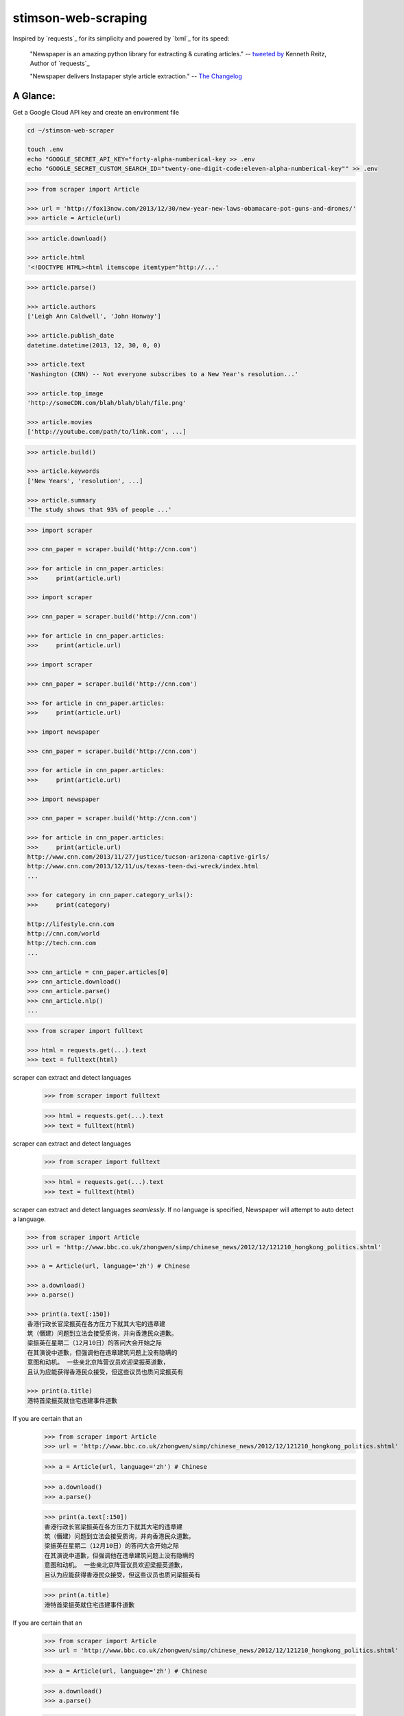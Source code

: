 stimson-web-scraping
====================

Inspired by `requests`_ for its simplicity and powered by `lxml`_ for its speed:

    "Newspaper is an amazing python library for extracting & curating articles."
    -- `tweeted by`_ Kenneth Reitz, Author of `requests`_

    "Newspaper delivers Instapaper style article extraction." -- `The Changelog`_

.. _`tweeted by`: https://twitter.com/kennethreitz/status/419520678862548992
.. _`The Changelog`: http://thechangelog.com/newspaper-delivers-instapaper-style-article-extraction/


A Glance:
---------

Get a Google Cloud API key and create an environment file

.. code:: bash

    cd ~/stimson-web-scraper

    touch .env
    echo "GOOGLE_SECRET_API_KEY="forty-alpha-numberical-key >> .env
    echo "GOOGLE_SECRET_CUSTOM_SEARCH_ID="twenty-one-digit-code:eleven-alpha-numberical-key"" >> .env


.. code-block:: pycon

    >>> from scraper import Article

    >>> url = 'http://fox13now.com/2013/12/30/new-year-new-laws-obamacare-pot-guns-and-drones/'
    >>> article = Article(url)

.. code-block:: pycon

    >>> article.download()

    >>> article.html
    '<!DOCTYPE HTML><html itemscope itemtype="http://...'

.. code-block:: pycon

    >>> article.parse()

    >>> article.authors
    ['Leigh Ann Caldwell', 'John Honway']

    >>> article.publish_date
    datetime.datetime(2013, 12, 30, 0, 0)

    >>> article.text
    'Washington (CNN) -- Not everyone subscribes to a New Year's resolution...'

    >>> article.top_image
    'http://someCDN.com/blah/blah/blah/file.png'

    >>> article.movies
    ['http://youtube.com/path/to/link.com', ...]

.. code-block:: pycon

    >>> article.build()

    >>> article.keywords
    ['New Years', 'resolution', ...]

    >>> article.summary
    'The study shows that 93% of people ...'

.. code-block:: pycon

    >>> import scraper

    >>> cnn_paper = scraper.build('http://cnn.com')

    >>> for article in cnn_paper.articles:
    >>>     print(article.url)

    >>> import scraper

    >>> cnn_paper = scraper.build('http://cnn.com')

    >>> for article in cnn_paper.articles:
    >>>     print(article.url)

    >>> import scraper

    >>> cnn_paper = scraper.build('http://cnn.com')

    >>> for article in cnn_paper.articles:
    >>>     print(article.url)

    >>> import newspaper

    >>> cnn_paper = scraper.build('http://cnn.com')

    >>> for article in cnn_paper.articles:
    >>>     print(article.url)

    >>> import newspaper

    >>> cnn_paper = scraper.build('http://cnn.com')

    >>> for article in cnn_paper.articles:
    >>>     print(article.url)
    http://www.cnn.com/2013/11/27/justice/tucson-arizona-captive-girls/
    http://www.cnn.com/2013/12/11/us/texas-teen-dwi-wreck/index.html
    ...

    >>> for category in cnn_paper.category_urls():
    >>>     print(category)

    http://lifestyle.cnn.com
    http://cnn.com/world
    http://tech.cnn.com
    ...

    >>> cnn_article = cnn_paper.articles[0]
    >>> cnn_article.download()
    >>> cnn_article.parse()
    >>> cnn_article.nlp()
    ...

.. code-block:: pycon

    >>> from scraper import fulltext

    >>> html = requests.get(...).text
    >>> text = fulltext(html)


scraper can extract and detect languages
    >>> from scraper import fulltext

    >>> html = requests.get(...).text
    >>> text = fulltext(html)


scraper can extract and detect languages
    >>> from scraper import fulltext

    >>> html = requests.get(...).text
    >>> text = fulltext(html)


scraper can extract and detect languages *seamlessly*.
If no language is specified, Newspaper will attempt to auto detect a language.

.. code-block:: pycon

    >>> from scraper import Article
    >>> url = 'http://www.bbc.co.uk/zhongwen/simp/chinese_news/2012/12/121210_hongkong_politics.shtml'

    >>> a = Article(url, language='zh') # Chinese

    >>> a.download()
    >>> a.parse()

    >>> print(a.text[:150])
    香港行政长官梁振英在各方压力下就其大宅的违章建
    筑（僭建）问题到立法会接受质询，并向香港民众道歉。
    梁振英在星期二（12月10日）的答问大会开始之际
    在其演说中道歉，但强调他在违章建筑问题上没有隐瞒的
    意图和动机。 一些亲北京阵营议员欢迎梁振英道歉，
    且认为应能获得香港民众接受，但这些议员也质问梁振英有

    >>> print(a.title)
    港特首梁振英就住宅违建事件道歉


If you are certain that an
    >>> from scraper import Article
    >>> url = 'http://www.bbc.co.uk/zhongwen/simp/chinese_news/2012/12/121210_hongkong_politics.shtml'

    >>> a = Article(url, language='zh') # Chinese

    >>> a.download()
    >>> a.parse()

    >>> print(a.text[:150])
    香港行政长官梁振英在各方压力下就其大宅的违章建
    筑（僭建）问题到立法会接受质询，并向香港民众道歉。
    梁振英在星期二（12月10日）的答问大会开始之际
    在其演说中道歉，但强调他在违章建筑问题上没有隐瞒的
    意图和动机。 一些亲北京阵营议员欢迎梁振英道歉，
    且认为应能获得香港民众接受，但这些议员也质问梁振英有

    >>> print(a.title)
    港特首梁振英就住宅违建事件道歉


If you are certain that an
    >>> from scraper import Article
    >>> url = 'http://www.bbc.co.uk/zhongwen/simp/chinese_news/2012/12/121210_hongkong_politics.shtml'

    >>> a = Article(url, language='zh') # Chinese

    >>> a.download()
    >>> a.parse()

    >>> print(a.text[:150])
    香港行政长官梁振英在各方压力下就其大宅的违章建
    筑（僭建）问题到立法会接受质询，并向香港民众道歉。
    梁振英在星期二（12月10日）的答问大会开始之际
    在其演说中道歉，但强调他在违章建筑问题上没有隐瞒的
    意图和动机。 一些亲北京阵营议员欢迎梁振英道歉，
    且认为应能获得香港民众接受，但这些议员也质问梁振英有

    >>> print(a.title)
    港特首梁振英就住宅违建事件道歉


If you are certain that an *entire* website's source is in one language, **go ahead and use the same api :)**

.. code-block:: pycon

    >>> import scraper
    >>> sina_paper = scraper.build('http://www.sina.com.cn/', language='zh')

    >>> for category in sina_paper.category_urls():
    >>>     print(category)

    >>> import scraper
    >>> sina_paper = scraper.build('http://www.sina.com.cn/', language='zh')

    >>> for category in sina_paper.category_urls():
    >>>     print(category)

    >>> import scraper
    >>> sina_paper = scraper.build('http://www.sina.com.cn/', language='zh')

    >>> for category in sina_paper.category_urls():
    >>>     print(category)

    >>> import scraper
    >>> sina_paper = scraper.build('http://www.sina.com.cn/', language='zh')

    >>> for category in sina_paper.category_urls():
    >>>     print(category)

    >>> import scraper
    >>> sina_paper = newspaper.build('http://www.sina.com.cn/', language='zh')

    >>> for category in sina_paper.category_urls():
    >>>     print(category)
    http://health.sina.com.cn
    http://eladies.sina.com.cn
    http://english.sina.com
    ...

    >>> article = sina_paper.articles[0]
    >>> article.download()
    >>> article.parse()

    >>> print(article.text)
    新浪武汉汽车综合 随着汽车市场的日趋成熟，
    传统的“集全家之力抱得爱车归”的全额购车模式已然过时，
    另一种轻松的新兴 车模式――金融购车正逐步成为时下消费者购
    买爱车最为时尚的消费理念，他们认为，这种新颖的购车
    模式既能在短期内
    ...

    >>> print(article.title)
    两年双免0手续0利率 科鲁兹掀背金融轻松购_武汉车市_武汉汽
    车网_新浪汽车_新浪网

Documentation
-------------

Check out `The Documentation`_ for full and detailed guides using newspaper.

Interested in adding a new language for us? Refer to: `Docs - Adding new languages <https://newspaper.readthedocs.io/en/latest/user_guide/advanced.html#adding-new-languages>`_

Features
--------

- Multi-threaded article download framework
- News url identification
- Text extraction from html
- Top image extraction from html
- All image extraction from html
- Keyword extraction from text
- Summary extraction from text
- Author extraction from text
- Google trending terms extraction
- Works in 10+ languages (English, Chinese, German, Arabic, ...)

.. code-block:: pycon

    >>> import scraper
    >>> scraper.languages()

    Your available languages are:
    input code      full name
    af			  Afrikaans
    ar			  Arabic
    be			  Belarusian
    bg			  Bulgarian
    bn			  Bengali
    br			  Portuguese, Brazil
    ca			  Catalan
    cs			  Czech
    da			  Danish
    de			  German
    el			  Greek
    en			  English
    eo			  Esperanto
    es			  Spanish
    et			  Estonian
    eu			  Basque
    fa			  Persian
    fi			  Finnish
    fr			  French
    ga			  Irish
    gl			  Galician
    gu			  Gujarati
    ha			  Hausa
    he			  Hebrew
    hi			  Hindi
    hr			  Croatian
    hu			  Hungarian
    hy			  Armenian
    id			  Indonesian
    it			  Italian
    ja			  Japanese
    ka			  Georgian
    ko			  Korean
    ku			  Kurdish
    la			  Latin
    lt			  Lithuanian
    lv			  Latvian
    mk			  Macedonian
    mr			  Marathi
    ms			  Malay
    nb			  Norwegian (Bokmål)
    nl			  Dutch
    no			  Norwegian
    np			  Nepali
    pl			  Polish
    pt			  Portuguese
    ro			  Romanian
    ru			  Russian
    sk			  Slovak
    sl			  Slovenian
    so			  Somali
    sr			  Serbian
    st			  Sotho, Southern
    sv			  Swedish
    sw			  Swahili
    ta			  Tamil
    th			  Thai
    tl			  Tagalog
    tr			  Turkish
    uk			  Ukrainian
    ur			  Urdu
    vi			  Vietnamese
    yo			  Yoruba
    zh			  Chinese
    zu			  Zulu

{'ar': 'Arabic', 'af': 'Afrikaans', 'be': 'Belarusian', 'bg': 'Bulgarian', 'bn': 'Bengali', 'br': 'Portuguese, Brazil', 'ca': 'Catalan', 'cs': 'Czech', 'da': 'Danish', 'de': 'German', 'el': 'Greek', 'en': 'English', 'eo': 'Esperanto', 'es': 'Spanish', 'et': 'Estonian', 'eu': 'Basque', 'fa': 'Persian', 'fi': 'Finnish', 'fr': 'French', 'ga': 'Irish', 'gl': 'Galician', 'gu': 'Gujarati', 'ha': 'Hausa', 'he': 'Hebrew', 'hi': 'Hindi', 'hr': 'Croatian', 'hu': 'Hungarian', 'hy': 'Armenian', 'id': 'Indonesian', 'it': 'Italian', 'ja': 'Japanese', 'ka': 'Georgian', 'ko': 'Korean', 'ku': 'Kurdish', 'la': 'Latin', 'lt': 'Lithuanian', 'lv': 'Latvian', 'mk': 'Macedonian', 'mr': 'Marathi', 'ms': 'Malay', 'nb': 'Norwegian (Bokmål)', 'nl': 'Dutch', 'no': 'Norwegian', 'np': 'Nepali', 'pl': 'Polish', 'pt': 'Portuguese', 'ro': 'Romanian', 'ru': 'Russian', 'sk': 'Slovak', 'sl': 'Slovenian', 'so': 'Somali', 'sr': 'Serbian', 'st': 'Sotho, Southern', 'sv': 'Swedish', 'sw': 'Swahili', 'ta': 'Tamil', 'th': 'Thai', 'tl': 'Tagalog', 'tr': 'Turkish', 'uk': 'Ukrainian', 'ur': 'Urdu', 'vi': 'Vietnamese', 'yo': 'Yoruba', 'zh': 'Chinese', 'zu': 'Zulu'}


Get it now
----------

Run ✅ ``pip3 install newspaper3k`` ✅

NOT ⛔ ``pip3 install newspaper`` ⛔

On python3 you must install ``newspaper3k``, **not** ``newspaper``. ``newspaper`` is our python2 library.
Although installing newspaper is simple with `pip <http://www.pip-installer.org/>`_, you will
run into fixable issues if you are trying to install on ubuntu.

**If you are on Debian / Ubuntu**, install using the following:

- Install ``pip3`` command needed to install ``newspaper3k`` package::

    $ sudo apt-get install python3-pip

- Python development version, needed for Python.h::

    $ sudo apt-get install python-dev

- lxml requirements::

    $ sudo apt-get install libxml2-dev libxslt-dev

- For PIL to recognize .jpg images::

    $ sudo apt-get install libjpeg-dev zlib1g-dev libpng12-dev

NOTE: If you find problem installing ``libpng12-dev``, try installing ``libpng-dev``.

- Download NLP related corpora::

    $ curl https://raw.githubusercontent.com/codelucas/newspaper/master/download_corpora.py | python3

- Install the distribution via pip::

    $ pip3 install newspaper3k

**If you are on OSX**, install using the following, you may use both homebrew or macports:

::

    $ brew install libxml2 libxslt

    $ brew install libtiff libjpeg webp little-cms2

    $ pip3 install newspaper3k

    $ curl https://raw.githubusercontent.com/codelucas/newspaper/master/download_corpora.py | python3


**Otherwise**, install with the following:

NOTE: You will still most likely need to install the following libraries via your package manager

- PIL: ``libjpeg-dev`` ``zlib1g-dev`` ``libpng12-dev``
- lxml: ``libxml2-dev`` ``libxslt-dev``
- Python Development version: ``python-dev``

::

    $ pip3 install newspaper3k

    $ curl https://raw.githubusercontent.com/codelucas/newspaper/master/download_corpora.py | python3

Development
-----------

If you'd like to contribute and hack on the newspaper project, feel free to clone
a development version of this repository locally::

    git clone git://github.com/codelucas/newspaper.git

Once you have a copy of the source, you can embed it in your Python package,
or install it into your site-packages easily::

    $ pip3 install -r requirements.txt
    $ python3 setup.py build
    $ python3 setup.py install

Feel free to give our testing suite a shot, everything is mocked!::

    $ py.test --verbose tests

